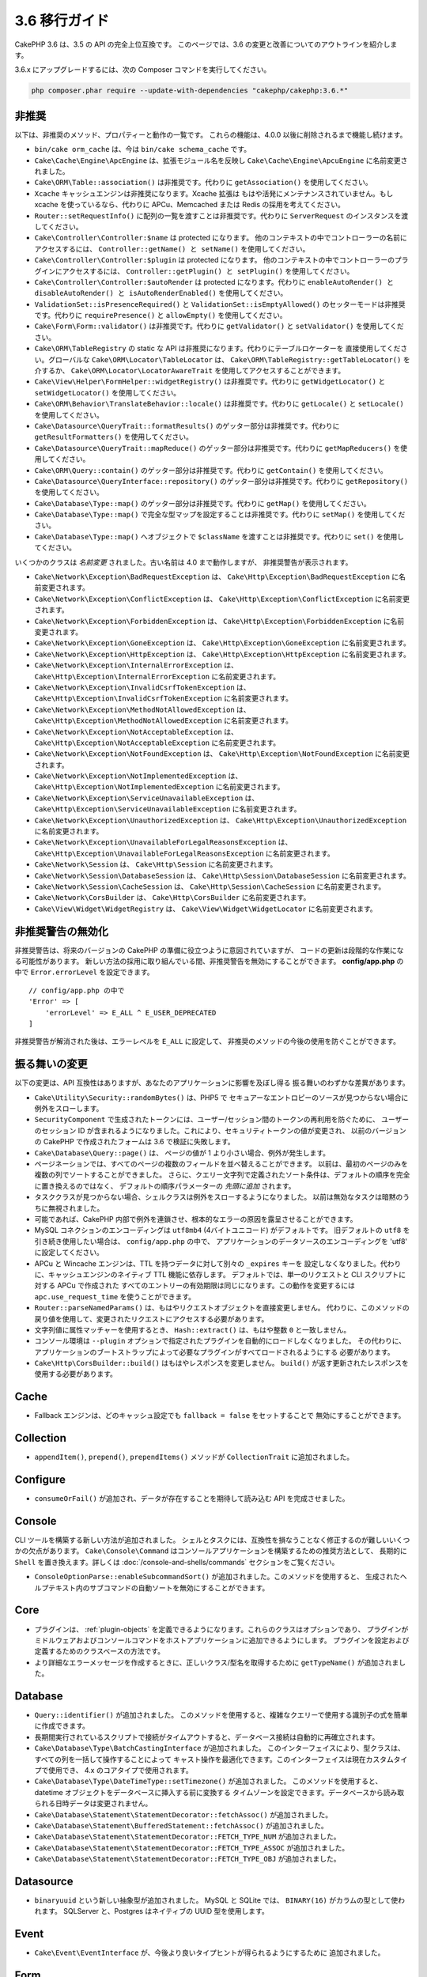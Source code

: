 3.6 移行ガイド
##############

CakePHP 3.6 は、3.5 の API の完全上位互換です。
このページでは、3.6 の変更と改善についてのアウトラインを紹介します。

3.6.x にアップグレードするには、次の Composer コマンドを実行してください。

.. code-block:: bash

    php composer.phar require --update-with-dependencies "cakephp/cakephp:3.6.*"

非推奨
======

以下は、非推奨のメソッド、プロパティーと動作の一覧です。
これらの機能は、4.0.0 以後に削除されるまで機能し続けます。

* ``bin/cake orm_cache`` は、今は ``bin/cake schema_cache`` です。
* ``Cake\Cache\Engine\ApcEngine`` は、拡張モジュール名を反映し
  ``Cake\Cache\Engine\ApcuEngine`` に名前変更されました。
* ``Cake\ORM\Table::association()`` は非推奨です。代わりに ``getAssociation()``
  を使用してください。
* ``Xcache`` キャッシュエンジンは非推奨になります。Xcache 拡張は
  もはや活発にメンテナンスされていません。もし xcache を使っているなら、代わりに
  APCu、Memcached または Redis の採用を考えてください。
* ``Router::setRequestInfo()`` に配列の一覧を渡すことは非推奨です。代わりに
  ``ServerRequest`` のインスタンスを渡してください。
* ``Cake\Controller\Controller:$name`` は protected になります。
  他のコンテキストの中でコントローラーの名前にアクセスするには、
  ``Controller::getName() と setName()`` を使用してください。
* ``Cake\Controller\Controller:$plugin`` は protected になります。
  他のコンテキストの中でコントローラーのプラグインにアクセスするには、
  ``Controller::getPlugin() と setPlugin()`` を使用してください。
* ``Cake\Controller\Controller:$autoRender`` は protected になります。代わりに
  ``enableAutoRender() と disableAutoRender() と isAutoRenderEnabled()`` を使用してください。
* ``ValidationSet::isPresenceRequired()`` と ``ValidationSet::isEmptyAllowed()``
  のセッターモードは非推奨です。代わりに ``requirePresence()`` と ``allowEmpty()``
  を使用してください。
* ``Cake\Form\Form::validator()`` は非推奨です。代わりに ``getValidator()`` と
  ``setValidator()`` を使用してください。
* ``Cake\ORM\TableRegistry`` の static な API は非推奨になります。代わりにテーブルロケーターを
  直接使用してください。グローバルな ``Cake\ORM\Locator\TableLocator`` は、
  ``Cake\ORM\TableRegistry::getTableLocator()`` を介するか、
  ``Cake\ORM\Locator\LocatorAwareTrait`` を使用してアクセスすることができます。
* ``Cake\View\Helper\FormHelper::widgetRegistry()`` は非推奨です。代わりに
  ``getWidgetLocator()`` と ``setWidgetLocator()`` を使用してください。
* ``Cake\ORM\Behavior\TranslateBehavior::locale()`` は非推奨です。代わりに
  ``getLocale()`` と ``setLocale()`` を使用してください。
* ``Cake\Datasource\QueryTrait::formatResults()`` のゲッター部分は非推奨です。代わりに
  ``getResultFormatters()`` を使用してください。
* ``Cake\Datasource\QueryTrait::mapReduce()`` のゲッター部分は非推奨です。代わりに
  ``getMapReducers()`` を使用してください。
* ``Cake\ORM\Query::contain()`` のゲッター部分は非推奨です。代わりに
  ``getContain()`` を使用してください。
* ``Cake\Datasource\QueryInterface::repository()`` のゲッター部分は非推奨です。代わりに
  ``getRepository()`` を使用してください。
* ``Cake\Database\Type::map()`` のゲッター部分は非推奨です。代わりに
  ``getMap()`` を使用してください。
* ``Cake\Database\Type::map()`` で完全な型マップを設定することは非推奨です。代わりに
  ``setMap()`` を使用してください。
* ``Cake\Database\Type::map()`` へオブジェクトで ``$className`` を渡すことは非推奨です。代わりに
  ``set()`` を使用してください。

いくつかのクラスは *名前変更* されました。古い名前は 4.0 まで動作しますが、
非推奨警告が表示されます。

* ``Cake\Network\Exception\BadRequestException`` は、
  ``Cake\Http\Exception\BadRequestException`` に名前変更されます。
* ``Cake\Network\Exception\ConflictException`` は、
  ``Cake\Http\Exception\ConflictException`` に名前変更されます。
* ``Cake\Network\Exception\ForbiddenException`` は、
  ``Cake\Http\Exception\ForbiddenException`` に名前変更されます。
* ``Cake\Network\Exception\GoneException`` は、
  ``Cake\Http\Exception\GoneException`` に名前変更されます。
* ``Cake\Network\Exception\HttpException`` は、
  ``Cake\Http\Exception\HttpException`` に名前変更されます。
* ``Cake\Network\Exception\InternalErrorException`` は、
  ``Cake\Http\Exception\InternalErrorException`` に名前変更されます。
* ``Cake\Network\Exception\InvalidCsrfTokenException`` は、
  ``Cake\Http\Exception\InvalidCsrfTokenException`` に名前変更されます。
* ``Cake\Network\Exception\MethodNotAllowedException`` は、
  ``Cake\Http\Exception\MethodNotAllowedException`` に名前変更されます。
* ``Cake\Network\Exception\NotAcceptableException`` は、
  ``Cake\Http\Exception\NotAcceptableException`` に名前変更されます。
* ``Cake\Network\Exception\NotFoundException`` は、
  ``Cake\Http\Exception\NotFoundException`` に名前変更されます。
* ``Cake\Network\Exception\NotImplementedException`` は、
  ``Cake\Http\Exception\NotImplementedException`` に名前変更されます。
* ``Cake\Network\Exception\ServiceUnavailableException`` は、
  ``Cake\Http\Exception\ServiceUnavailableException`` に名前変更されます。
* ``Cake\Network\Exception\UnauthorizedException`` は、
  ``Cake\Http\Exception\UnauthorizedException`` に名前変更されます。
* ``Cake\Network\Exception\UnavailableForLegalReasonsException`` は、
  ``Cake\Http\Exception\UnavailableForLegalReasonsException`` に名前変更されます。
* ``Cake\Network\Session`` は、 ``Cake\Http\Session`` に名前変更されます。
* ``Cake\Network\Session\DatabaseSession`` は、
  ``Cake\Http\Session\DatabaseSession`` に名前変更されます。
* ``Cake\Network\Session\CacheSession`` は、
  ``Cake\Http\Session\CacheSession`` に名前変更されます。
* ``Cake\Network\CorsBuilder`` は、 ``Cake\Http\CorsBuilder`` に名前変更されます。
* ``Cake\View\Widget\WidgetRegistry`` は、
  ``Cake\View\Widget\WidgetLocator`` に名前変更されます。

非推奨警告の無効化
==============================

非推奨警告は、将来のバージョンの CakePHP の準備に役立つように意図されていますが、
コードの更新は段階的な作業になる可能性があります。
新しい方法の採用に取り組んでいる間、非推奨警告を無効にすることができます。
**config/app.php** の中で ``Error.errorLevel`` を設定できます。 ::

    // config/app.php の中で
    'Error' => [
        'errorLevel' => E_ALL ^ E_USER_DEPRECATED
    ]

非推奨警告が解消された後は、エラーレベルを ``E_ALL`` に設定して、
非推奨のメソッドの今後の使用を防ぐことができます。

振る舞いの変更
==============

以下の変更は、API 互換性はありますが、あなたのアプリケーションに影響を及ぼし得る
振る舞いのわずかな差異があります。

* ``Cake\Utility\Security::randomBytes()`` は、PHP5 で
  セキュアーなエントロピーのソースが見つからない場合に例外をスローします。
* ``SecurityComponent`` で生成されたトークンには、ユーザー/セッション間のトークンの再利用を防ぐために、
  ユーザーのセッション ID が含まれるようになりました。これにより、セキュリティトークンの値が変更され、
  以前のバージョンの CakePHP で作成されたフォームは 3.6 で検証に失敗します。
* ``Cake\Database\Query::page()`` は、 ページの値が 1 より小さい場合、例外が発生します。
* ページネーションでは、すべてのページの複数のフィールドを並べ替えることができます。
  以前は、最初のページのみを複数の列でソートすることができました。
  さらに、クエリー文字列で定義されたソート条件は、デフォルトの順序を完全に置き換えるのではなく、
  デフォルトの順序パラメーターの *先頭に追加* されます。
* タスククラスが見つからない場合、シェルクラスは例外をスローするようになりました。
  以前は無効なタスクは暗黙のうちに無視されました。
* 可能であれば、CakePHP 内部で例外を連鎖させ、根本的なエラーの原因を露呈させることができます。
* MySQL コネクションのエンコーディングは ``utf8mb4`` (4バイトユニコード) がデフォルトです。
  旧デフォルトの ``utf8`` を引き続き使用したい場合は、 ``config/app.php`` の中で、
  アプリケーションのデータソースのエンコーディングを 'utf8' に設定してください。
* APCu と Wincache エンジンは、TTL を持つデータに対して別々の ``_expires`` キーを
  設定しなくなりました。代わりに、キャッシュエンジンのネイティブ TTL 機能に依存します。
  デフォルトでは、単一のリクエストと CLI スクリプトに対する APCu で作成された
  すべてのエントリーの有効期限は同じになります。この動作を変更するには
  ``apc.use_request_time`` を使うことができます。
* ``Router::parseNamedParams()`` は、もはやリクエストオブジェクトを直接変更しません。
  代わりに、このメソッドの戻り値を使用して、変更されたリクエストにアクセスする必要があります。
* 文字列値に属性マッチャーを使用するとき、 ``Hash::extract()`` は、もはや整数 ``0`` と一致しません。
* コンソール環境は ``--plugin`` オプションで指定されたプラグインを自動的にロードしなくなりました。
  その代わりに、アプリケーションのブートストラップによって必要なプラグインがすべてロードされるようにする
  必要があります。
* ``Cake\Http\CorsBuilder::build()`` はもはやレスポンスを変更しません。
  ``build()`` が返す更新されたレスポンスを使用する必要があります。

Cache
=====

* Fallback エンジンは、どのキャッシュ設定でも ``fallback = false`` をセットすることで
  無効にすることができます。

Collection
==========

* ``appendItem()``, ``prepend()``, ``prependItems()`` メソッドが ``CollectionTrait``
  に追加されました。

Configure
=========

* ``consumeOrFail()`` が追加され、データが存在することを期待して読み込む API を完成させました。

Console
=======

CLI ツールを構築する新しい方法が追加されました。
シェルとタスクには、互換性を損なうことなく修正するのが難しいいくつかの欠点があります。
``Cake\Console\Command`` はコンソールアプリケーションを構築するための推奨方法として、
長期的に ``Shell`` を置き換えます。詳しくは :doc:`/console-and-shells/commands`
セクションをご覧ください。

* ``ConsoleOptionParse::enableSubcommandSort()`` が追加されました。このメソッドを使用すると、
  生成されたヘルプテキスト内のサブコマンドの自動ソートを無効にすることができます。

Core
====

* プラグインは、 :ref:`plugin-objects` を定義できるようになります。これらのクラスはオプションであり、
  プラグインがミドルウェアおよびコンソールコマンドをホストアプリケーションに追加できるようにします。
  プラグインを設定および定義するためのクラスベースの方法です。
* より詳細なエラーメッセージを作成するときに、正しいクラス/型名を取得するために
  ``getTypeName()`` が追加されました。
  
Database
========

* ``Query::identifier()`` が追加されました。
  このメソッドを使用すると、複雑なクエリーで使用する識別子の式を簡単に作成できます。
* 長期間実行されているスクリプトで接続がタイムアウトすると、データベース接続は自動的に再確立されます。
* ``Cake\Database\Type\BatchCastingInterface`` が追加されました。
  このインターフェイスにより、型クラスは、すべての列を一括して操作することによって
  キャスト操作を最適化できます。このインターフェイスは現在カスタムタイプで使用でき、
  4.x のコアタイプで使用されます。
* ``Cake\Database\Type\DateTimeType::setTimezone()`` が追加されました。
  このメソッドを使用すると、datetime オブジェクトをデータベースに挿入する前に変換する
  タイムゾーンを設定できます。データベースから読み取られる日時データは変更されません。
* ``Cake\Database\Statement\StatementDecorator::fetchAssoc()`` が追加されました。
* ``Cake\Database\Statement\BufferedStatement::fetchAssoc()`` が追加されました。
* ``Cake\Database\Statement\StatementDecorator::FETCH_TYPE_NUM`` が追加されました。
* ``Cake\Database\Statement\StatementDecorator::FETCH_TYPE_ASSOC`` が追加されました。
* ``Cake\Database\Statement\StatementDecorator::FETCH_TYPE_OBJ`` が追加されました。

Datasource
==========

* ``binaryuuid`` という新しい抽象型が追加されました。
  MySQL と SQLite では、 ``BINARY(16)`` がカラムの型として使われます。
  SQLServer と、Postgres はネイティブの UUID 型を使用します。

Event
=====

* ``Cake\Event\EventInterface`` が、今後より良いタイプヒントが得られるようにするために
  追加されました。
  
Form
====

* Form クラスは ``_validatorClass`` プロパティーをサポートするようになりました。
  これは ``ORM\Table`` と同じように動作します。
  
Http
====

* ``Response::withAddedLink()`` が追加され、 ``Link`` ヘッダーの作成が簡単になりました。
* ``BodyParserMiddleware`` が追加されました。

I18n
====

* FormHelper に残った２つの i18n 翻訳文字列 ``'Edit %s'`` と ``'New %s'`` は、
  ``'Edit {0}'`` と ``'New {0}'`` になります。
  CakePHP からの翻訳メッセージを使用している場合は、PO ファイル内の翻訳を調整してください。

Mailer
======

* ``Email`` のさまざまな電子メールアドレス設定メソッドは、個々のプロパティーをリセットできるように
  ``[]`` を受け入れるようになりました。

ORM
===

* ``EntityTrait::isEmpty()`` と ``EntityTrait::hasValue()`` が追加されました。
* ``Table::getAssociation()`` は、 ``.`` で区切られたパス (例 ``Users.Comments``)
  を使って深くネストされた関連付けを読むことができるようになりました。
  このメソッドは、未知の関連付けを取得するときに例外を発生させます。
* ``Table::addBehaviors()`` が追加され、一度に複数のビヘイビアーを追加するのが簡単になりました。
* ``Table::getBehavior()`` が追加されました。
* ``CounterCacheBehavior`` コールバック関数はカウンタ値の更新をスキップするために
  ``false`` を返すことができます。
* ``TimestampBehavior`` は、常にミュータブルな time インスタンスを使用するのではなく、
  time オブジェクトを作成するときに正しいミュータブル/イミュータブルクラス型を使用するようになりました。
* ``Query::selectAllExcept()`` が追加されました。
* ``Query::whereInList()`` と ``Query::whereNotInList()`` は、 ``IN`` と ``NOT IN``
  条件を囲んだ１つのラッパーとして追加されています。

Routing
=======

* ``Cake\Routing\Route\EntityRoute`` が追加されました。
  このルートクラスは、エンティティーからのデータを必要とするルートを構築するのを容易にします。
  詳しくは :ref:`entity-routing` セクションをご覧ください。
* ルーティング変数は、 ``{var}`` スタイルのプレースホルダーを使用できます。
  このスタイルは、中間の語の変数を定義できます。 ``{var}`` プレースホルダーと
  ``:var`` スタイルプレースホルダーを組み合わせることはできません。
* ``Router::routeExists()`` が追加されました。
  このメソッドを使用すると、ルート配列を有効なルートに解決できるかどうかを確認できます。
* ルート接続でコンパクトな '文字列ターゲット'、例えば ``Bookmarks::index``
  を使用できるようになりました。詳しくは :ref:`routes-configuration` をご覧ください。
* ``RoutingMiddleware`` はルートによって作成されたルートコレクションをキャッシュすることができます。
  ルートをキャッシュすると、アプリケーションの起動時間が大幅に短縮されます。
  また、インスタンス化しカレントオブジェクト（``$this``）をプラグインルーティングに渡す必要があります。

Shell
=====

* ``cake assets copy`` コマンドには、プラグインアセットがすでにアプリケーションの
  webroot に存在する場合、上書きするための ``--overwrite`` オプションが追加されました。

Utility
=======

* ``Security::randomString()`` が追加されました。

Validation
==========

* ``Validation::compareFields()`` は ``Validation::compareWith()``
  のより柔軟なバージョンとして追加されました。
* ``Validator::notSameAs()`` が追加され、
  フィールドが別のフィールドと同じでないかどうかを簡単に確認できます。
* 新しいフィールド比較メソッドが追加されました。 ``equalToField()``,
  ``notEqualToField()``, ``greaterThanField()``,
  ``greaterThanOrEqualToField()``, ``lessThanField()``,
  ``lessThanOrEqualToField()`` が追加されました。
* Validator ルールは、 ``rule`` キーが定義されていない場合、
  ルールエイリアスをルールメソッドとして使用します。
* ``Validator::addNested()`` と ``addNestedMany()`` は、他のバリデーターメソッドと同様に
  ``when`` と ``message`` パラメーターをサポートするようになりました。

View
====

* ``UrlHelper::script()``, ``css()``, そして ``image()`` メソッドは ``timestamp``
  オプションをサポートしています。このオプションを使用すると、単一のメソッド呼び出しに対して
  ``Asset.timestamp`` の設定を行うことができます。
* Cell クラスには ``initialize()`` フックメソッドが追加されました。
* ``PaginatorHelper`` はソート方向が変更されるたびにページを1にリセットします。
